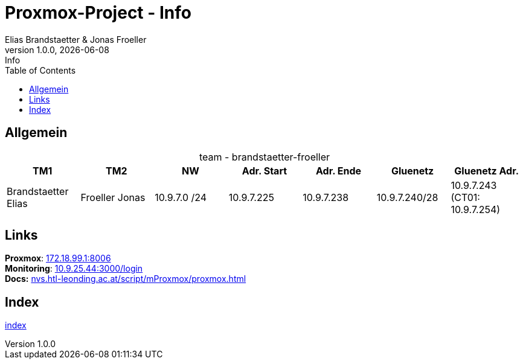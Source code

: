 :imagesdir: ./imgs
:source-highlighter: highlight.js
:doctype: book
:toc: left
:toclevels: 5
:icons: font
:hide-uri-scheme:

= Proxmox-Project - Info
Elias Brandstaetter & Jonas Froeller
1.0.0, {docdate}: Info

== Allgemein

[caption=,title="team - brandstaetter-froeller"]
[%header,cols=7*]
|===
|TM1 | TM2 | NW | Adr. Start | Adr. Ende | Gluenetz | Gluenetz Adr.	

|Brandstaetter Elias
|Froeller Jonas
|10.9.7.0 /24
|10.9.7.225
|10.9.7.238
|10.9.7.240/28
|10.9.7.243 (CT01: 10.9.7.254)

|===

== Links
*Proxmox*: https://172.18.99.1:8006 +
*Monitoring*: http://10.9.25.44:3000/login +
*Docs:* https://nvs.htl-leonding.ac.at/script/mProxmox/proxmox.html

== Index
xref:index.adoc[index]